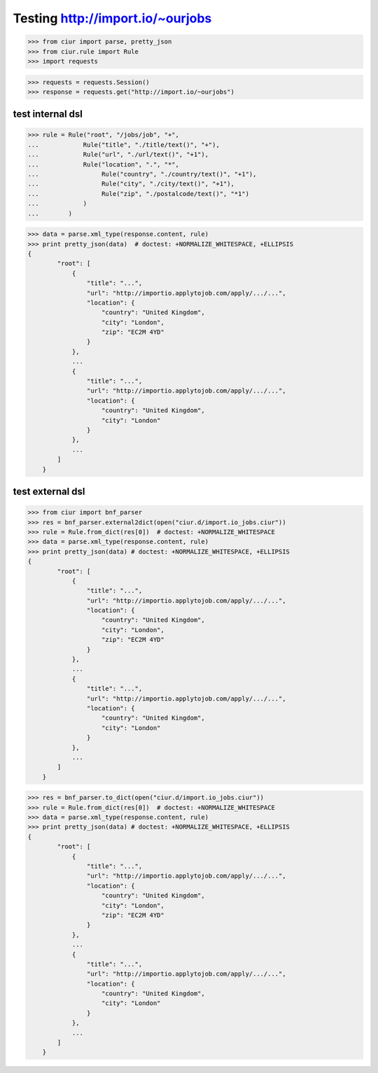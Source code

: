 Testing http://import.io/~ourjobs
=================================

>>> from ciur import parse, pretty_json
>>> from ciur.rule import Rule
>>> import requests

>>> requests = requests.Session()
>>> response = requests.get("http://import.io/~ourjobs")

test internal dsl
-----------------

>>> rule = Rule("root", "/jobs/job", "+",
...            Rule("title", "./title/text()", "+"),
...            Rule("url", "./url/text()", "+1"),
...            Rule("location", ".", "*",
...                 Rule("country", "./country/text()", "+1"),
...                 Rule("city", "./city/text()", "+1"),
...                 Rule("zip", "./postalcode/text()", "*1")
...            )
...        )

>>> data = parse.xml_type(response.content, rule)
>>> print pretty_json(data)  # doctest: +NORMALIZE_WHITESPACE, +ELLIPSIS
{
        "root": [
            {
                "title": "...",
                "url": "http://importio.applytojob.com/apply/.../...",
                "location": {
                    "country": "United Kingdom",
                    "city": "London",
                    "zip": "EC2M 4YD"
                }
            },
            ...
            {
                "title": "...",
                "url": "http://importio.applytojob.com/apply/.../...",
                "location": {
                    "country": "United Kingdom",
                    "city": "London"
                }
            },
            ...
        ]
    }

test external dsl
-----------------

>>> from ciur import bnf_parser
>>> res = bnf_parser.external2dict(open("ciur.d/import.io_jobs.ciur"))
>>> rule = Rule.from_dict(res[0])  # doctest: +NORMALIZE_WHITESPACE
>>> data = parse.xml_type(response.content, rule)
>>> print pretty_json(data) # doctest: +NORMALIZE_WHITESPACE, +ELLIPSIS
{
        "root": [
            {
                "title": "...",
                "url": "http://importio.applytojob.com/apply/.../...",
                "location": {
                    "country": "United Kingdom",
                    "city": "London",
                    "zip": "EC2M 4YD"
                }
            },
            ...
            {
                "title": "...",
                "url": "http://importio.applytojob.com/apply/.../...",
                "location": {
                    "country": "United Kingdom",
                    "city": "London"
                }
            },
            ...
        ]
    }




>>> res = bnf_parser.to_dict(open("ciur.d/import.io_jobs.ciur"))
>>> rule = Rule.from_dict(res[0])  # doctest: +NORMALIZE_WHITESPACE
>>> data = parse.xml_type(response.content, rule)
>>> print pretty_json(data) # doctest: +NORMALIZE_WHITESPACE, +ELLIPSIS
{
        "root": [
            {
                "title": "...",
                "url": "http://importio.applytojob.com/apply/.../...",
                "location": {
                    "country": "United Kingdom",
                    "city": "London",
                    "zip": "EC2M 4YD"
                }
            },
            ...
            {
                "title": "...",
                "url": "http://importio.applytojob.com/apply/.../...",
                "location": {
                    "country": "United Kingdom",
                    "city": "London"
                }
            },
            ...
        ]
    }



